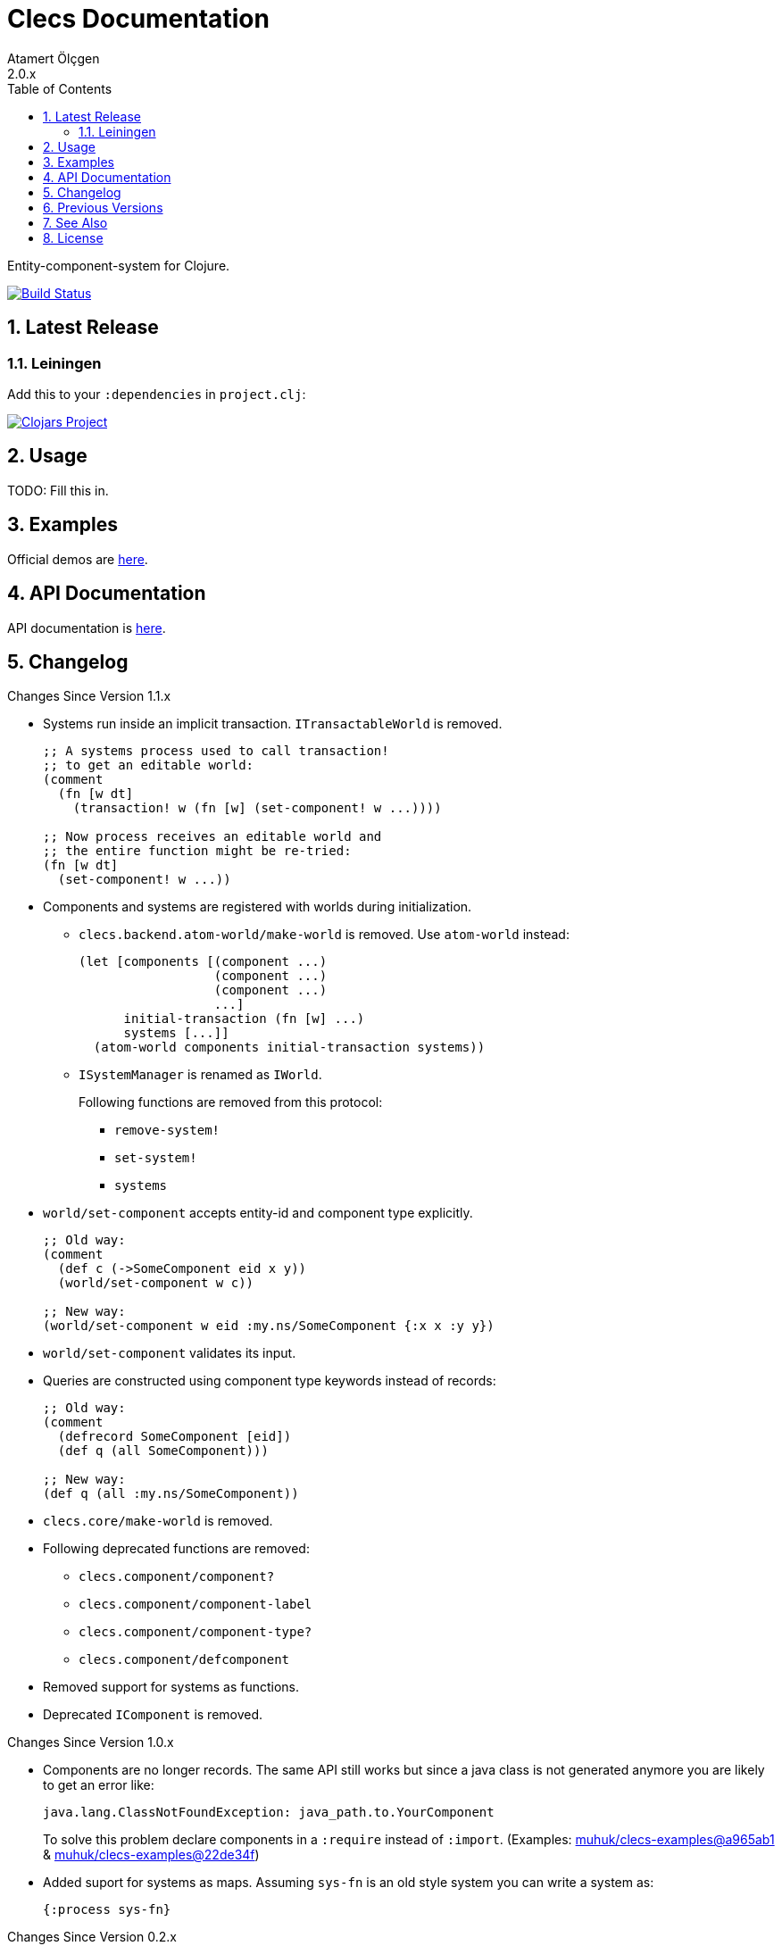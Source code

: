 Clecs Documentation
===================
Atamert Ölçgen
2.0.x
:toc: left
:numbered:
:source-highlighter: pygments
:pygments-style: friendly

Entity-component-system for Clojure.


image:https://travis-ci.org/muhuk/clecs.svg?branch=master["Build Status", link=https://travis-ci.org/muhuk/clecs]


Latest Release
--------------

Leiningen
~~~~~~~~~

Add this to your `:dependencies` in `project.clj`:

image:http://clojars.org/clecs/latest-version.svg["Clojars Project", link=http://clojars.org/clecs]


Usage
-----

TODO: Fill this in.


Examples
--------

Official demos are link:https://github.com/muhuk/clecs-examples[here].


API Documentation
-----------------

API documentation is link:http://clecs.muhuk.com/2.0.x/api/[here].


Changelog
---------

.Changes Since Version 1.1.x

* Systems run inside an implicit transaction. `ITransactableWorld` is
removed.
+
[source, Clojure]
----
;; A systems process used to call transaction!
;; to get an editable world:
(comment
  (fn [w dt]
    (transaction! w (fn [w] (set-component! w ...))))

;; Now process receives an editable world and
;; the entire function might be re-tried:
(fn [w dt]
  (set-component! w ...))
----

* Components and systems are registered with worlds during
initialization.

** `clecs.backend.atom-world/make-world` is removed. Use
`atom-world` instead:
+
[source, Clojure]
----
(let [components [(component ...)
                  (component ...)
                  (component ...)
                  ...]
      initial-transaction (fn [w] ...)
      systems [...]]
  (atom-world components initial-transaction systems))
----

** `ISystemManager` is renamed as `IWorld`.
+
Following functions are removed from this protocol:

*** `remove-system!`

*** `set-system!`

*** `systems`

* `world/set-component` accepts entity-id and component type explicitly.
+
[source, Clojure]
----
;; Old way:
(comment
  (def c (->SomeComponent eid x y))
  (world/set-component w c))

;; New way:
(world/set-component w eid :my.ns/SomeComponent {:x x :y y})
----

* `world/set-component` validates its input.

* Queries are constructed using component type keywords instead
of records:
+
[source, Clojure]
----
;; Old way:
(comment
  (defrecord SomeComponent [eid])
  (def q (all SomeComponent)))

;; New way:
(def q (all :my.ns/SomeComponent))
----

* `clecs.core/make-world` is removed.

* Following deprecated functions are removed:

** `clecs.component/component?`

** `clecs.component/component-label`

** `clecs.component/component-type?`

** `clecs.component/defcomponent`

* Removed support for systems as functions.

* Deprecated `IComponent` is removed.


.Changes Since Version 1.0.x

* Components are no longer records. The same API still works but since
a java class is not generated anymore you are likely to get an error
like:
+
[source, Java]
----
java.lang.ClassNotFoundException: java_path.to.YourComponent
----
+
To solve this problem declare components in a `:require` instead
of `:import`. (Examples:
link:https://github.com/muhuk/clecs-examples/commit/a965ab138b888d3137742aa290be87d9e1528bd1[muhuk/clecs-examples@a965ab1]
& link:https://github.com/muhuk/clecs-examples/commit/22de34f592ca6cf3609e0822b9fd2ce6bf30afd0[muhuk/clecs-examples@22de34f])

* Added suport for systems as maps. Assuming `sys-fn` is an old
style system you can write a system as:
+
[source, Clojure]
----
{:process sys-fn}
----


.Changes Since Version 0.2.x

* Replaced function based queries with data driven queries. See `clecs.query`.


Previous Versions
-----------------

* link:http://clecs.muhuk.com/1.1.x/user_guide/[v1.1.x]


See Also
--------

* link:http://gamadu.com/artemis/[Artemis]
* link:https://github.com/markmandel/brute[brute]
* link:https://bitbucket.org/mludwig/entreri/overview[entreri]


License
-------

Copyright (C) 2015 Atamert Ölçgen

This program is distributed under GNU GPL v3 license. See `LICENSE` file.
